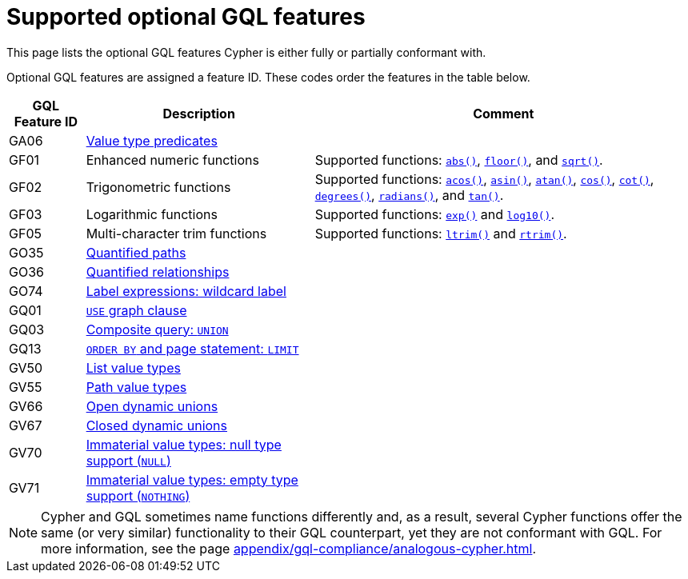 :description: Information about which optional GQL features Cypher supports.
= Supported optional GQL features

This page lists the optional GQL features Cypher is either fully or partially conformant with.

Optional GQL features are assigned a feature ID.
These codes order the features in the table below.

[options="header",cols="a,3a,5a"]
|===
| GQL Feature ID
| Description
| Comment

| GA06
| xref:values-and-types/type-predicate.adoc[Value type predicates]
|

| GF01
| Enhanced numeric functions
| Supported functions: xref:functions/mathematical-numeric.adoc#functions-abs[`abs()`], xref:functions/mathematical-numeric.adoc#functions-floor[`floor()`], and xref:functions/mathematical-logarithmic.adoc#functions-sqrt[`sqrt()`].

| GF02
| Trigonometric functions
| Supported functions: xref:functions/mathematical-trigonometric.adoc#functions-acos[`acos()`], xref:functions/mathematical-trigonometric.adoc#functions-asin[`asin()`], xref:functions/mathematical-trigonometric.adoc#functions-atan[`atan()`], xref:functions/mathematical-trigonometric.adoc#functions-cos[`cos()`], xref:functions/mathematical-trigonometric.adoc#functions-cot[`cot()`], xref:functions/mathematical-trigonometric.adoc#functions-degrees[`degrees()`], xref:functions/mathematical-trigonometric.adoc#functions-radians[`radians()`], and xref:functions/mathematical-trigonometric.adoc#functions-tan[`tan()`].

| GF03
| Logarithmic functions
| Supported functions: xref:functions/mathematical-logarithmic.adoc#functions-exp[`exp()`] and xref:functions/mathematical-logarithmic.adoc#functions-log10[`log10()`].

| GF05
| Multi-character trim functions
| Supported functions: xref:functions/string.adoc#functions-ltrim[`ltrim()`] and xref:functions/string.adoc#functions-rtrim[`rtrim()`].


| GO35
| xref:patterns/concepts.adoc#quantified-path-patterns[Quantified paths]
|

| GO36
| xref:patterns/concepts.adoc#quantified-relationships[Quantified relationships]
|

| GO74
| xref:patterns/reference.adoc#label-expressions[Label expressions: wildcard label]
|

| GQ01
| xref:clauses/use.adoc[`USE` graph clause]
|

| GQ03
| xref:clauses/union.adoc[Composite query: `UNION`]
|

| GQ13
| xref:clauses/limit.adoc[`ORDER BY` and page statement: `LIMIT`]
|

| GV50
| xref:values-and-types/lists.adoc[List value types]
|

| GV55
| xref:values-and-types/property-structural-constructed.adoc#/#structural-types[Path value types]
|

| GV66
| xref:values-and-types/type-predicate.adoc#type-predicate-any-and-nothing[Open dynamic unions]
|

| GV67
| xref:values-and-types/type-predicate.adoc#type-predicate-closed-dynamic-unions[Closed dynamic unions]
|

| GV70
| xref:values-and-types/working-with-null.adoc[Immaterial value types: null type support (`NULL`)]
|

| GV71
| xref:values-and-types/type-predicate.adoc#type-predicate-any-and-nothing[Immaterial value types: empty type support (`NOTHING`)]
|

|===

[NOTE]
Cypher and GQL sometimes name functions differently and, as a result, several Cypher functions offer the same (or very similar) functionality to their GQL counterpart, yet they are not conformant with GQL.
For more information, see the page xref:appendix/gql-compliance/analogous-cypher.adoc[].
